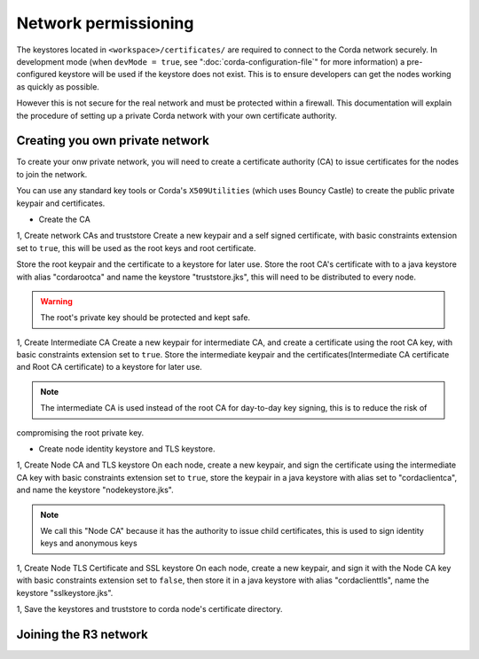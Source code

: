 Network permissioning
=====================

The keystores located in ``<workspace>/certificates/`` are required to connect to the Corda network securely.
In development mode (when ``devMode = true``, see ":doc:`corda-configuration-file`" for more information) a pre-configured
keystore will be used if the keystore does not exist. This is to ensure developers can get the nodes working as quickly
as possible.

However this is not secure for the real network and must be protected within a firewall. This documentation will explain
the procedure of setting up a private Corda network with your own certificate authority.

Creating you own private network
--------------------------------
To create your onw private network, you will need to create a certificate authority (CA) to issue certificates for the
nodes to join the network.

You can use any standard key tools or Corda's ``X509Utilities`` (which uses Bouncy Castle) to create the public private
keypair and certificates.

* Create the CA

1, Create network CAs and truststore
Create a new keypair and a self signed certificate, with basic constraints extension set to ``true``, this will be used as
the root keys and root certificate.

Store the root keypair and the certificate to a keystore for later use.
Store the root CA's certificate with to a java keystore with alias "cordarootca" and name the keystore "truststore.jks",
this will need to be distributed to every node.

.. warning:: The root's private key should be protected and kept safe.

1, Create Intermediate CA
Create a new keypair for intermediate CA, and create a certificate using the root CA key, with basic constraints extension set to ``true``.
Store the intermediate keypair and the certificates(Intermediate CA certificate and Root CA certificate) to a keystore for later use.

.. note:: The intermediate CA is used instead of the root CA for day-to-day key signing, this is to reduce the risk of
compromising the root private key.

* Create node identity keystore and TLS keystore.

1, Create Node CA and TLS keystore
On each node, create a new keypair, and sign the certificate using the intermediate CA key with basic constraints extension
set to ``true``, store the keypair in a java keystore with alias set to "cordaclientca", and name the keystore "nodekeystore.jks".

.. note:: We call this "Node CA" because it has the authority to issue child certificates, this is used to sign identity keys and anonymous keys

1, Create Node TLS Certificate and SSL keystore
On each node, create a new keypair, and sign it with the Node CA key with basic constraints extension set to ``false``,
then store it in a java keystore with alias "cordaclienttls", name the keystore "sslkeystore.jks".

1, Save the keystores and truststore to corda node's certificate directory.

Joining the R3 network
----------------------